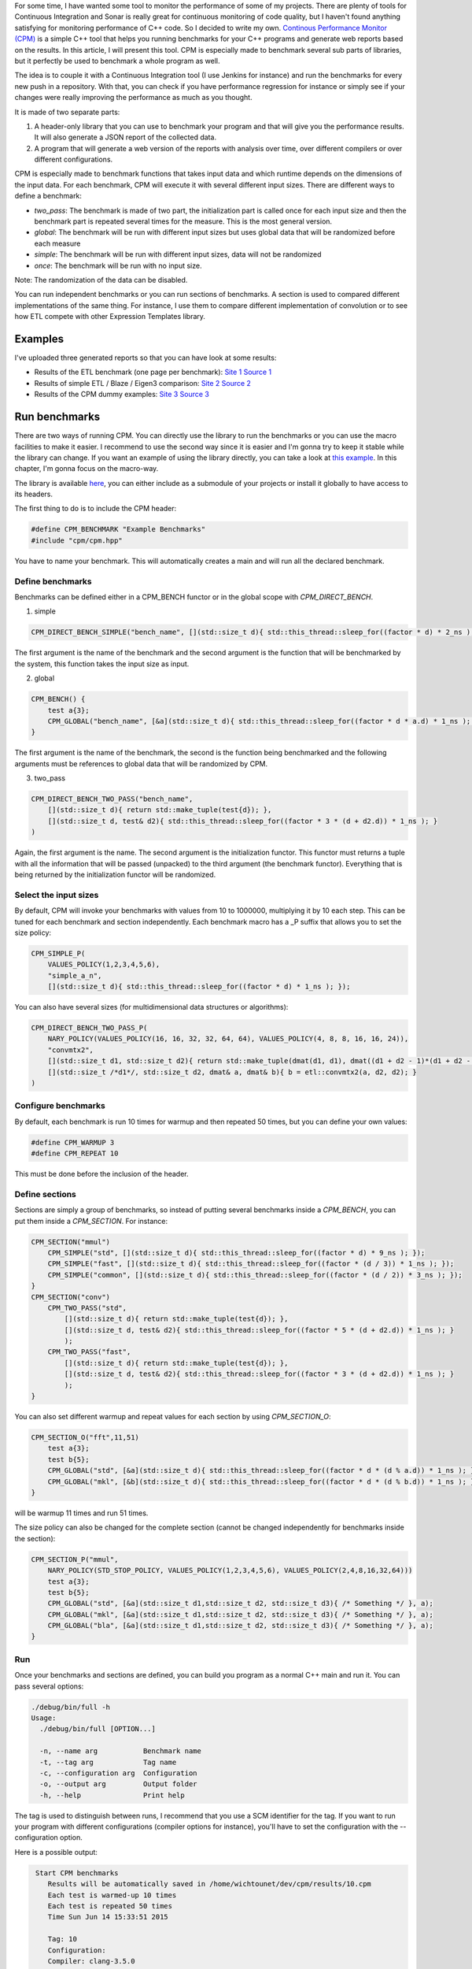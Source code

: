 For some time, I have wanted some tool to monitor the performance of some of my projects. There are plenty of tools for Continuous Integration and Sonar is really great for continuous monitoring of code quality, but I haven't found anything satisfying for monitoring performance of C++ code. So I decided to write my own. `Continous Performance Monitor (CPM) <https://github.com/wichtounet/cpm>`_ is a simple C++ tool that helps you running benchmarks for your C++ programs and generate web reports based on the results. In this article, I will present this tool. CPM is especially made to benchmark several sub parts of libraries, but it perfectly be used to benchmark a whole program as well. 

The idea is to couple it with a Continuous Integration tool (I use Jenkins for instance) and run the benchmarks for every new push in a repository. With that, you can check if you have performance regression for instance or simply see if your changes were really improving the performance as much as you thought.

It is made of two separate parts: 

1. A header-only library that you can use to benchmark your program and that will give you the performance results. It will also generate a JSON report of the collected data.
2. A program that will generate a web version of the reports with analysis over time, over different compilers or over different configurations.

CPM is especially made to benchmark functions that takes input data and which runtime depends on the dimensions of the input data. For each benchmark, CPM will execute it with several different input sizes. There are different ways to define a benchmark:

* *two_pass*: The benchmark is made of two part, the initialization part is called once for each input size and then the benchmark part is repeated several times for the measure. This is the most general version. 
* *global*: The benchmark will be run with different input sizes but uses global data that will be randomized before each measure
* *simple*: The benchmark will be run with different input sizes, data will not be randomized
* *once*: The benchmark will be run with no input size.

Note: The randomization of the data can be disabled.

You can run independent benchmarks or you can run sections of benchmarks. A section is used to compared different implementations of the same thing. For instance, I use them to compare different implementation of convolution or to see how ETL compete with other Expression Templates library.

.. image:: /images/cpm_large.png

Examples
========

I've uploaded three generated reports so that you can have look at some results: 

* Results of the ETL benchmark (one page per benchmark): `Site 1 <http://baptiste-wicht.com/cpm/etl/>`_ `Source 1 <https://github.com/wichtounet/etl/blob/master/workbench/benchmark.cpp>`_
* Results of simple ETL / Blaze / Eigen3 comparison: `Site 2 <http://baptiste-wicht.com/cpm/etl_blaze_eigen/>`_ `Source 2 <https://github.com/wichtounet/etl_vs_blaze/blob/master/src/simple.cpp>`_
* Results of the CPM dummy examples: `Site 3 <http://baptiste-wicht.com/cpm/examples/>`_ `Source 3 <https://github.com/wichtounet/cpm/blob/master/examples/simple.cpp>`_

Run benchmarks
==============

There are two ways of running CPM. You can directly use the library to run the benchmarks or you can use the macro facilities to make it easier. I recommend to use the second way since it is easier and I'm gonna try to keep it stable while the library can change. If you want an example of using the library directly, you can take a look at `this example <https://github.com/wichtounet/cpm/blob/master/examples/simple.cpp>`_. In this chapter, I'm gonna focus on the macro-way. 

The library is available `here <https://github.com/wichtounet/cpm>`_, you can either include as a submodule of your projects or install it globally to have access to its headers. 

The first thing to do is to include the CPM header: 

.. code:: cpp

    #define CPM_BENCHMARK "Example Benchmarks"
    #include "cpm/cpm.hpp"

You have to name your benchmark. This will automatically creates a main and will run all the declared benchmark. 

Define benchmarks
-----------------

Benchmarks can be defined either in a CPM_BENCH functor or in the global scope with `CPM_DIRECT_BENCH`.

1. simple

.. code:: cpp

   CPM_DIRECT_BENCH_SIMPLE("bench_name", [](std::size_t d){ std::this_thread::sleep_for((factor * d) * 2_ns ); })

The first argument is the name of the benchmark and the second argument is the function that will be benchmarked by the system, this function takes the input size as input. 

2. global

.. code:: cpp

    CPM_BENCH() {
        test a{3};
        CPM_GLOBAL("bench_name", [&a](std::size_t d){ std::this_thread::sleep_for((factor * d * a.d) * 1_ns ); }, a);
    }

The first argument is the name of the benchmark, the second is the function being benchmarked and the following arguments must be references to global data that will be randomized by CPM.

3. two_pass

.. code:: cpp

    CPM_DIRECT_BENCH_TWO_PASS("bench_name",
        [](std::size_t d){ return std::make_tuple(test{d}); },
        [](std::size_t d, test& d2){ std::this_thread::sleep_for((factor * 3 * (d + d2.d)) * 1_ns ); }
    )

Again, the first argument is the name. The second argument is the initialization functor. This functor must returns a tuple with all the information that will be passed (unpacked) to the third argument (the benchmark functor). Everything that is being returned by the initialization functor will be randomized.

Select the input sizes
----------------------

By default, CPM will invoke your benchmarks with values from 10 to 1000000, multiplying it by 10 each step. This can be tuned for each benchmark and section independently. Each benchmark macro has a _P suffix that allows you to set the size policy: 

.. code:: cpp

    CPM_SIMPLE_P(
        VALUES_POLICY(1,2,3,4,5,6),
        "simple_a_n", 
        [](std::size_t d){ std::this_thread::sleep_for((factor * d) * 1_ns ); });

You can also have several sizes (for multidimensional data structures or algorithms): 

.. code:: cpp

    CPM_DIRECT_BENCH_TWO_PASS_P(
        NARY_POLICY(VALUES_POLICY(16, 16, 32, 32, 64, 64), VALUES_POLICY(4, 8, 8, 16, 16, 24)),
        "convmtx2",
        [](std::size_t d1, std::size_t d2){ return std::make_tuple(dmat(d1, d1), dmat((d1 + d2 - 1)*(d1 + d2 - 1), d2 * d2)); }, 
        [](std::size_t /*d1*/, std::size_t d2, dmat& a, dmat& b){ b = etl::convmtx2(a, d2, d2); }
    )

Configure benchmarks
--------------------

By default, each benchmark is run 10 times for warmup and then repeated 50 times, but you can define your own values: 

.. code:: cpp

    #define CPM_WARMUP 3 
    #define CPM_REPEAT 10

This must be done before the inclusion of the header.

Define sections
---------------

Sections are simply a group of benchmarks, so instead of putting several benchmarks inside a `CPM_BENCH`, you can put them inside a `CPM_SECTION`. For instance: 

.. code:: cpp

    CPM_SECTION("mmul")
        CPM_SIMPLE("std", [](std::size_t d){ std::this_thread::sleep_for((factor * d) * 9_ns ); });
        CPM_SIMPLE("fast", [](std::size_t d){ std::this_thread::sleep_for((factor * (d / 3)) * 1_ns ); });
        CPM_SIMPLE("common", [](std::size_t d){ std::this_thread::sleep_for((factor * (d / 2)) * 3_ns ); });
    }
    CPM_SECTION("conv")
        CPM_TWO_PASS("std",
            [](std::size_t d){ return std::make_tuple(test{d}); },
            [](std::size_t d, test& d2){ std::this_thread::sleep_for((factor * 5 * (d + d2.d)) * 1_ns ); }
            );
        CPM_TWO_PASS("fast",
            [](std::size_t d){ return std::make_tuple(test{d}); },
            [](std::size_t d, test& d2){ std::this_thread::sleep_for((factor * 3 * (d + d2.d)) * 1_ns ); }
            );
    }

You can also set different warmup and repeat values for each section by using `CPM_SECTION_O`:

.. code:: cpp

    CPM_SECTION_O("fft",11,51)
        test a{3};
        test b{5};
        CPM_GLOBAL("std", [&a](std::size_t d){ std::this_thread::sleep_for((factor * d * (d % a.d)) * 1_ns ); }, a);
        CPM_GLOBAL("mkl", [&b](std::size_t d){ std::this_thread::sleep_for((factor * d * (d % b.d)) * 1_ns ); }, b);
    }

will be warmup 11 times and run 51 times. 

The size policy can also be changed for the complete section (cannot be changed independently for benchmarks inside the section): 

.. code:: cpp

    CPM_SECTION_P("mmul", 
        NARY_POLICY(STD_STOP_POLICY, VALUES_POLICY(1,2,3,4,5,6), VALUES_POLICY(2,4,8,16,32,64)))
        test a{3};
        test b{5};
        CPM_GLOBAL("std", [&a](std::size_t d1,std::size_t d2, std::size_t d3){ /* Something */ }, a);
        CPM_GLOBAL("mkl", [&a](std::size_t d1,std::size_t d2, std::size_t d3){ /* Something */ }, a);
        CPM_GLOBAL("bla", [&a](std::size_t d1,std::size_t d2, std::size_t d3){ /* Something */ }, a);
    }

Run
---

Once your benchmarks and sections are defined, you can build you program as a normal C++ main and run it. You can pass several options: 

.. code::

    ./debug/bin/full -h
    Usage:
      ./debug/bin/full [OPTION...]

      -n, --name arg           Benchmark name
      -t, --tag arg            Tag name
      -c, --configuration arg  Configuration
      -o, --output arg         Output folder
      -h, --help               Print help

The tag is used to distinguish between runs, I recommend that you use a SCM identifier for the tag. If you want to run your program with different configurations (compiler options for instance), you'll have to set the configuration with the --configuration option.

Here is a possible output: 

.. code::

    Start CPM benchmarks
       Results will be automatically saved in /home/wichtounet/dev/cpm/results/10.cpm
       Each test is warmed-up 10 times
       Each test is repeated 50 times
       Time Sun Jun 14 15:33:51 2015

       Tag: 10
       Configuration: 
       Compiler: clang-3.5.0
       Operating System: Linux x86_64 3.16.5-gentoo


    simple_a(10) : mean: 52.5us (52.3us,52.7us) stddev: 675ns min: 48.5us max: 53.3us througput: 190KEs
    simple_a(100) : mean: 50.1us (48us,52.2us) stddev: 7.53us min: 7.61us max: 52.3us througput: 2MEs
    simple_a(1000) : mean: 52.7us (52.7us,52.7us) stddev: 48.7ns min: 52.7us max: 53us througput: 19MEs
    simple_a(10000) : mean: 62.6us (62.6us,62.7us) stddev: 124ns min: 62.6us max: 63.5us througput: 160MEs
    simple_a(100000) : mean: 161us (159us,162us) stddev: 5.41us min: 132us max: 163us througput: 622MEs
    simple_a(1000000) : mean: 1.16ms (1.16ms,1.17ms) stddev: 7.66us min: 1.15ms max: 1.18ms througput: 859MEs

   -----------------------------------------
   |            gemm |       std |     mkl | 
   -----------------------------------------
   |           10x10 | 51.7189us | 64.64ns | 
   |         100x100 | 52.4336us | 63.42ns | 
   |       1000x1000 | 56.0097us |  63.2ns | 
   |     10000x10000 | 95.6123us | 63.52ns | 
   |   100000x100000 | 493.795us | 63.48ns | 
   | 1000000x1000000 | 4.46646ms |  63.8ns | 
   -----------------------------------------

The program will give you for each benchmark, the mean duration (with confidence interval), the standard deviation of the samples, the min and max duration and an estimated throughput. The throughput is simply using the size and the mean duration. Each section is directly compared with an array-like output. Once the benchmark is run, a JSON report will be generated inside the output folder. 

Continuous Monitoring
=====================

Once you have run the benchmark, you can use the CPM program to generate the web reports. It will generate: 

* 1 performance graph for each benchmark and section
* 1 graph comparing the performances over time of your benchmark sections if you have run the benchmark several time
* 1 graph comparing different compiler if you have compiled your program with different compiler
* 1 graph comparing different configuration if you have run the benchmark with different configuration
* 1 table summary for each benchmark / section

First you have to build and install the CPM program (you can have a look at the `Readme <https://github.com/wichtounet/cpm/blob/master/README.rst>`_ for more informations.

Several options are available: 

.. code::

    Usage:
      cpm [OPTION...]  results_folder

          --time-sizes             Display multiple sizes in the time graphs
      -t, --theme arg              Theme name [raw,bootstrap,boostrap-tabs] (default:bootstrap)
      -c, --hctheme theme_name     Highcharts Theme name [std,dark_unica] (default:dark_unica)
      -o, --output output_folder   Output folder (default:reports)
          --input arg              Input results
      -s, --sort-by-tag            Sort by tag instaed of time
      -p, --pages                  General several HTML pages (one per bench/section)
      -d, --disable-time           Disable time graphs
          --disable-compiler       Disable compiler graphs
          --disable-configuration  Disable configuration graphs
          --disable-summary        Disable summary table
      -h, --help                   Print help

There are 3 themes: 

* *bootstrap*: The default theme, using Bootstrap to make a responsive interface. 
* *bootstrap-tabs*: Similar to the *bootstrap* theme except that only is displayed at the same time for each benchmark, with tabs. 
* *raw* : A very basic theme, only using Highcharts library for graphs. It is very minimalistic

For instance, here are how the reports are generated for the ETL benchmark: 

.. code:: 

    cpm -p -s -t bootstrap -c dark_unica -o reports results

Here is the graph generated for the "R = A + B + C" benchmark and different compilers: 

.. image:: /images/cpm_etl_compiler.png

and its summary: 

.. image:: /images/cpm_etl_summary.png

Here is the graph for a 2D convolution with ETL: 

.. image:: /images/cpm_etl_section.png

And the graph for different configurations of ETL and the dense matrix matrix multiplication: 

.. image:: /images/cpm_etl_configuration.png

Conclusion and Future Work
==========================

Although CPM is already working, there are several things that could be done to improve it further: 

* The generated web report could benefit from a global summary.
* The throughput evaluation should be evaluated more carefully.
* The tool should automatically evaluate the number of times that each tests should be run to have a good result instead of global warmup and repeat constants.
* A better bootstrapping procedure should be used to determine the quality of the results and compute the confidence intervals.
* The performances of the website with lots of graphs should be improved.
* Make CPM more general-purpose to support larger needs.

Here it is, I have summed most of the features of the CPM Continuous Performance Analysis tool. I hope that it will be helpful to some of you as well.

If you have other ideas or want to contribute something to the project, you can directly open an issue or a pull request on `Github <https://github.com/wichtounet/cpm>`_. Or contact me via this site or Github.

